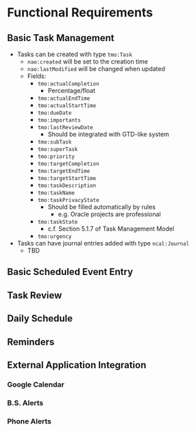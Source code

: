 
* Functional Requirements
** Basic Task Management
   + Tasks can be created with type =tmo:Task=
	 + =nao:created= will be set to the creation time
	 + =nao:lastModified= will be changed when updated
	 + Fields:
	   + =tmo:actualCompletion=
		 + Percentage/float
	   + =tmo:actualEndTime=
	   + =tmo:actualStartTime=
	   + =tmo:dueDate=
	   + =tmo:importants=
	   + =tmo:lastReviewDate=
		 + Should be integrated with GTD-like system
	   + =tmo:subTask=
	   + =tmo:superTask=
	   + =tmo:priority=
	   + =tmo:targetCompletion=
	   + =tmo:targetEndTime=
	   + =tmo:targetStartTime=
	   + =tmo:taskDescription=
	   + =tmo:taskName=
	   + =tmo:taskPrivacyState=
		 + Should be filled automatically by rules
		   + e.g. Oracle projects are professional
	   + =tmo:taskState=
		 + c.f. Section 5.1.7 of Task Management Model
	   + =tmo:urgency=
   + Tasks can have journal entries added with type =ncal:Journal=
	 + TBD
** Basic Scheduled Event Entry
** Task Review
** Daily Schedule
** Reminders
** External Application Integration
*** Google Calendar
*** B.S. Alerts
*** Phone Alerts
